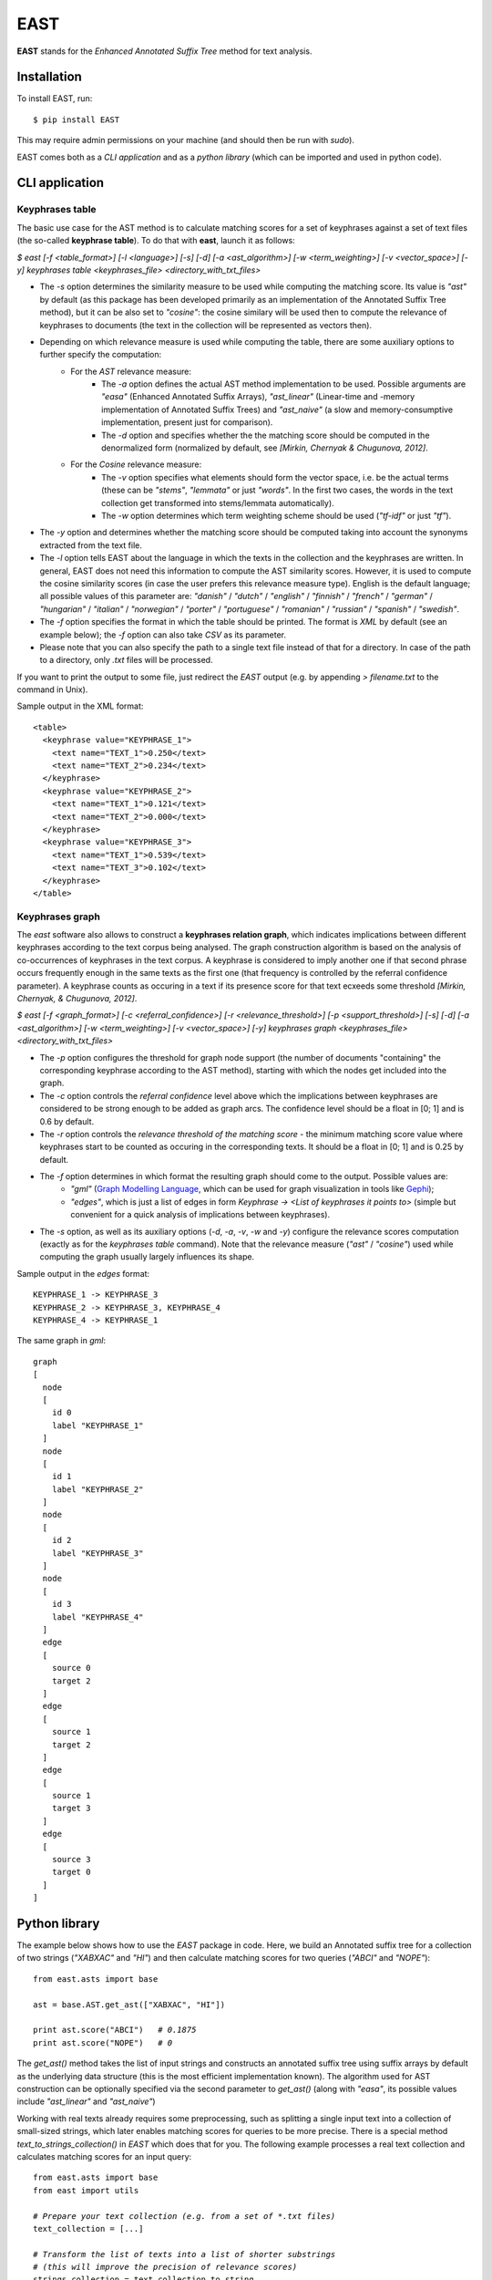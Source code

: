 EAST
====

**EAST** stands for the *Enhanced Annotated Suffix Tree* method for text analysis.


Installation
------------

To install EAST, run:

::

    $ pip install EAST

This may require admin permissions on your machine (and should then be run with *sudo*).

EAST comes both as a *CLI application* and as a *python library* (which can be imported and used in python code).


CLI application
------------------------

Keyphrases table
~~~~~~~~~~~~~~~~

The basic use case for the AST method is to calculate matching scores for a set of keyphrases against a set of text files (the so-called **keyphrase table**). To do that with **east**, launch it as follows:

*$ east [-f <table_format>] [-l <language>] [-s] [-d] [-a <ast_algorithm>] [-w <term_weighting>] [-v <vector_space>] [-y] keyphrases table <keyphrases_file> <directory_with_txt_files>*

- The *-s* option determines the similarity measure to be used while computing the matching score. Its value is *"ast"* by default (as this package has been developed primarily as an implementation of the Annotated Suffix Tree method), but it can be also set to *"cosine"*: the cosine similary will be used then to compute the relevance of keyphrases to documents (the text in the collection will be represented as vectors then). 
- Depending on which relevance measure is used while computing the table, there are some auxiliary options to further specify the computation:
    - For the *AST* relevance measure:
        - The *-a* option defines the actual AST method implementation to be used. Possible arguments are *"easa"* (Enhanced Annotated Suffix Arrays), *"ast_linear"* (Linear-time and -memory implementation of Annotated Suffix Trees) and *"ast_naive"* (a slow and memory-consumptive implementation, present just for comparison).
        - The *-d* option and specifies whether the the matching score should be computed in the denormalized form (normalized by default, see *[Mirkin, Chernyak & Chugunova, 2012]*.
    - For the *Cosine* relevance measure:
        - The *-v* option specifies what elements should form the vector space, i.e. be the actual terms (these can be *"stems"*, *"lemmata"* or just *"words"*. In the first two cases, the words in the text collection get transformed into stems/lemmata automatically).
        - The *-w* option determines which term weighting scheme should be used (*"tf-idf"* or just *"tf"*).
- The *-y* option and determines whether the matching score should be computed taking into account the synonyms extracted from the text file.
- The *-l* option tells EAST about the language in which the texts in the collection and the keyphrases are written. In general, EAST does not need this information to compute the AST similarity scores. However, it is used to compute the cosine similarity scores (in case the user prefers this relevance measure type). English is the default language; all possible values of this parameter are: *"danish"* / *"dutch"* / *"english"* / *"finnish"* / *"french"* / *"german"* / *"hungarian"* / *"italian"* / *"norwegian"* / *"porter"* / *"portuguese"* / *"romanian"* / *"russian"* / *"spanish"* / *"swedish"*.
- The *-f* option specifies the format in which the table should be printed. The format is *XML* by default (see an example below); the *-f* option can also take *CSV* as its parameter.
- Please note that you can also specify the path to a single text file instead of that for a directory. In case of the path to a directory, only *.txt* files will be processed.

If you want to print the output to some file, just redirect the *EAST* output (e.g. by appending *> filename.txt* to the command in Unix).

Sample output in the XML format:

::

    <table>
      <keyphrase value="KEYPHRASE_1">
        <text name="TEXT_1">0.250</text>
        <text name="TEXT_2">0.234</text>
      </keyphrase>
      <keyphrase value="KEYPHRASE_2">
        <text name="TEXT_1">0.121</text>
        <text name="TEXT_2">0.000</text>
      </keyphrase>
      <keyphrase value="KEYPHRASE_3">
        <text name="TEXT_1">0.539</text>
        <text name="TEXT_3">0.102</text>
      </keyphrase>
    </table>

    

Keyphrases graph
~~~~~~~~~~~~~~~~

The *east* software also allows to construct a **keyphrases relation graph**, which indicates implications between different keyphrases according to the text corpus being analysed. The graph construction algorithm is based on the analysis of co-occurrences of keyphrases in the text corpus. A keyphrase is considered to imply another one if that second phrase occurs frequently enough in the same texts as the first one (that frequency is controlled by the referral confidence parameter). A keyphrase counts as occuring in a text if its presence score for that text ecxeeds some threshold *[Mirkin, Chernyak, & Chugunova, 2012]*.

*$ east [-f <graph_format>] [-c <referral_confidence>] [-r <relevance_threshold>] [-p <support_threshold>] [-s] [-d] [-a <ast_algorithm>] [-w <term_weighting>] [-v <vector_space>] [-y] keyphrases graph <keyphrases_file> <directory_with_txt_files>*

- The *-p* option configures the threshold for graph node support (the number of documents "containing" the corresponding keyphrase according to the AST method), starting with which the nodes get included into the graph.
- The *-c* option controls the *referral confidence* level above which the implications between keyphrases are considered to be strong enough to be added as graph arcs. The confidence level should be a float in [0; 1] and is 0.6 by default.
- The *-r* option controls the  *relevance threshold of the matching score* - the minimum matching score value where keyphrases start to be counted as occuring in the corresponding texts. It should be a float in [0; 1] and is 0.25 by default.
- The *-f* option determines in which format the resulting graph should come to the output. Possible values are:
    - *"gml"* (`Graph Modelling Language <http://en.wikipedia.org/wiki/Graph_Modelling_Language>`_, which can be used for graph visualization in tools like `Gephi <http://gephi.org>`_);
    - *"edges"*, which is just a list of edges in form *Keyphrase -> <List of keyphrases it points to>* (simple but convenient for a quick analysis of implications between keyphrases).
- The *-s* option, as well as its auxiliary options (*-d*, *-a*, *-v*, *-w* and *-y*) configure the relevance scores computation (exactly as for the *keyphrases table* command). Note that the relevance measure (*"ast"* / *"cosine"*) used while computing the graph usually largely influences its shape.


Sample output in the *edges* format:

::

    KEYPHRASE_1 -> KEYPHRASE_3
    KEYPHRASE_2 -> KEYPHRASE_3, KEYPHRASE_4
    KEYPHRASE_4 -> KEYPHRASE_1

The same graph in *gml*:

::

    graph
    [
      node
      [
        id 0
        label "KEYPHRASE_1"
      ]
      node
      [
        id 1
        label "KEYPHRASE_2"
      ]
      node
      [
        id 2
        label "KEYPHRASE_3"
      ]
      node
      [
        id 3
        label "KEYPHRASE_4"
      ]
      edge
      [
        source 0
        target 2
      ]
      edge
      [
        source 1
        target 2
      ]
      edge
      [
        source 1
        target 3
      ]
      edge
      [
        source 3
        target 0
      ]
    ]


Python library
------------------------

The example below shows how to use the *EAST* package in code. Here, we build an Annotated suffix tree for a collection of two strings (*"XABXAC"* and *"HI"*) and then calculate matching scores for two queries (*"ABCI"* and *"NOPE"*):

.. parsed-literal::

    from east.asts import base

    ast = base.AST.get_ast(["XABXAC", "HI"])

    print ast.score("ABCI")   *# 0.1875*
    print ast.score("NOPE")   *# 0*


The *get_ast()* method takes the list of input strings and constructs an annotated suffix tree using suffix arrays by default as the underlying data structure (this is the most efficient implementation known). The algorithm used for AST construction can be optionally specified via the second parameter to *get_ast()* (along with *"easa"*, its possible values include *"ast_linear"* and *"ast_naive"*)

Working with real texts already requires some preprocessing, such as splitting a single input text into a collection of small-sized strings, which later enables matching scores for queries to be more precise. There is a special method *text_to_strings_collection()* in *EAST* which does that for you. The following example processes a real text collection and calculates matching scores for an input query:

.. parsed-literal::

    from east.asts import base
    from east import utils

    *# Prepare your text collection (e.g. from a set of *.txt files)*
    text_collection = [...]

    *# Transform the list of texts into a list of shorter substrings
    # (this will improve the precision of relevance scores)*
    strings_collection = text_collection_to_string_